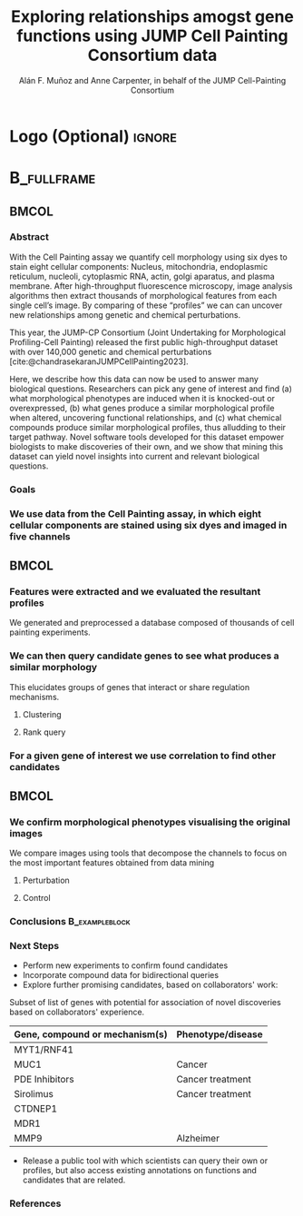 # Gemini theme
#+startup: beamer
#+TITLE: Exploring relationships amogst gene functions using JUMP Cell Painting Consortium data
#+AUTHOR: Alán F. Muñoz and Anne Carpenter, in behalf of the JUMP Cell-Painting Consortium
#+BEAMER_HEADER: \institute{Broad Institute of Harvard and MIT}

#+OPTIONS: toc:nil num:nil date:nil tex:t title:nil author:t email:nil
#+LATEX_CLASS: mybeamerposter
#+BEAMER_THEME: gemini
#+BEAMER_COLOR_THEME: gemini
#+LATEX_HEADER: \usepackage{svg}

#+bibliography: references.bib
# #+cite_export: csl apa.csl
#+cite_export: csl
# https://github.com/anishathalye/gemini

# * Footer (Optional) :ignore:
# \footercontent{
#   \href{https://www.example.com}{https://www.example.com} \hfill
#   ABC Conference 2025, New York --- XYZ-1234 \hfill
#   \href{mailto:alyssa.p.hacker@example.com}{alyssa.p.hacker@example.com}}
# # (can be left out to remove footer)

* Logo (Optional) :ignore:
# use this to include logos on the left and/or right side of the header:

#+BEAMER_HEADER: \logoright{\includegraphics[height=4cm]{logos/broad_logo.png}}
# #+BEAMER_HEADER: \logoleft{\includesvg[height=4cm]{logos/broad_logo.svg}}

# # \logoleft{\includegraphics[height=7cm]{logo2.pdf}}

# # # ====================
# # # Body
# # # ====================

* @@latex:@@ :B_fullframe:
:PROPERTIES:
:BEAMER_ENV: fullframe
:END:

** @@latex:@@ :BMCOL:
:PROPERTIES:
:BEAMER_col: 0.3
:END:
*** Abstract
With the Cell Painting assay we quantify cell morphology using six dyes to stain eight cellular components: Nucleus, mitochondria, endoplasmic reticulum, nucleoli, cytoplasmic RNA, actin, golgi aparatus, and plasma membrane. After high-throughput fluorescence microscopy, image analysis algorithms then extract thousands of morphological features from each single cell’s image. By comparing of these “profiles” we can can uncover new relationships among genetic and chemical perturbations.

This year, the JUMP-CP Consortium (Joint Undertaking for Morphological Profiling-Cell Painting) released the first public high-throughput dataset with over 140,000 genetic and chemical perturbations [cite:@chandrasekaranJUMPCellPainting2023].

Here, we describe how this data can now be used to answer many biological questions. Researchers can pick any gene of interest and find (a) what morphological phenotypes are induced when it is knocked-out or overexpressed, (b) what genes produce a similar morphological profile when altered, uncovering functional relationships, and (c) what chemical compounds produce similar morphological profiles, thus alludding to their target pathway. Novel software tools developed for this dataset empower biologists to make discoveries of their own, and we show that mining this dataset can yield novel insights into current and relevant biological questions.

*** Goals
:PROPERTIES:
:BEAMER_env: exampleblock
:END:

\heading{Find a way to interpret profile-based datasets to yield useful biological insight}
\heading{Develop a tool/workflow for biologists to discover candidates that may produce similar phenotypes to the ones they study}

*** We use data from the Cell Painting assay, in which eight cellular components are stained using six dyes and imaged in five channels
#+ATTR_LATEX: :width 0.9\textwidth
[[file:figs/cellpainting.png]]


** @@latex:@@ :BMCOL:
:PROPERTIES:
:BEAMER_col: 0.3
:END:

*** Features were extracted and we evaluated the resultant profiles
:PROPERTIES:
:BEAMER_env: block
:END:
We generated and preprocessed a database composed of thousands of cell painting experiments.
[[file:figs/cell_painting_overview.png]]

*** We can then query candidate genes to see what produces a similar morphology
:PROPERTIES:
:BEAMER_env: block
:END:
This elucidates groups of genes that interact or share regulation mechanisms.
**** Clustering
:PROPERTIES:
:BEAMER_col: 0.4
:END:
# #+ATTR_LATEX: :width 0.4\textwidth
[[file:figs/clustermap.png]]

**** Rank query
:PROPERTIES:
:BEAMER_col: 0.5
:END:
# #+ATTR_LATEX: :width 0.4\textwidth
[[file:figs/scatter_ranked.png]]
*** For a given gene of interest we use correlation to find other candidates

** @@latex:@@ :BMCOL:
:PROPERTIES:
:BEAMER_col: 0.3
:END:
*** We confirm morphological phenotypes visualising the original images
:PROPERTIES:
:BEAMER_env: block
:END:
We compare images using tools that decompose the channels to focus on the most important features obtained from data mining
**** Perturbation
:PROPERTIES:
:BEAMER_col: 0.4
:END:
[[file:figs/example_MYT1.jpg]]
**** Control
:PROPERTIES:
:BEAMER_col: 0.4
:END:
[[file:figs/example_control.jpg]]

*** Conclusions :B_exampleblock:
:PROPERTIES:
:BEAMER_env: alertblock
:END:

\heading{The JUMP Cell Painting can serve as a resource to further existing research}
\heading{A combination of computational and biological expertise can accelerate drug/mechanism discovery}



*** Next Steps
:PROPERTIES:
:BEAMER_env: block
:END:

- Perform new experiments to confirm found candidates
- Incorporate compound data for bidirectional queries
- Explore further promising candidates, based on collaborators' work:

Subset of list of genes with potential for association of novel discoveries based on collaborators' experience.

|----------------------------------+---------------------|
| Gene, compound or mechanism(s)   | Phenotype/disease   |
|----------------------------------+---------------------|
| MYT1/RNF41                       |                     |
| MUC1                             | Cancer              |
| PDE Inhibitors                   | Cancer treatment    |
| Sirolimus                        | Cancer treatment    |
| CTDNEP1                          |                     |
| MDR1                             |                     |
| MMP9                             | Alzheimer           |

- Release a public tool with which scientists can query their own  or profiles, but also access existing annotations on functions and candidates that are related.

# *** Acknowledgements
# :PROPERTIES:
# :BEAMER_env: block
# :END:
# #+ATTR_LATEX: :width 0.7\textwidth
# [[file:figs/jump_partners.png]]

*** References
:PROPERTIES:
:BEAMER_env: block
:END:
#+print_bibliography:
